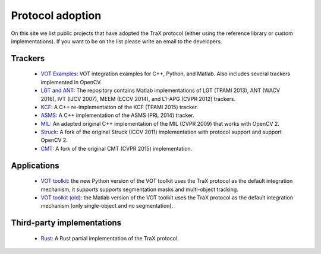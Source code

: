 Protocol adoption
=================

On this site we list public projects that have adopted the TraX protocol (either using the reference library or custom implementations). 
If you want to be on the list please write an email to the developers.

Trackers
--------

 - `VOT Examples <https://github.com/votchallenge/integration>`_: VOT integration examples for C++, Python, and Matlab. Also includes several trackers implemented in OpenCV.
 - `LGT and ANT <https://github.com/lukacu/visual-tracking-matlab>`_: The repository contains Matlab implementations of LGT (TPAMI 2013), ANT (WACV 2016), IVT (IJCV 2007), MEEM (ECCV 2014), and L1-APG (CVPR 2012) trackers.
 - `KCF <https://github.com/vojirt/kcf>`_: A C++ re-implementation of the KCF (TPAMI 2015) tracker.
 - `ASMS <https://github.com/vojirt/asms>`_: A C++ implementation of the ASMS (PRL 2014) tracker.
 - `MIL <https://github.com/lukacu/mil>`_: An adapted original C++ implementation of the MIL (CVPR 2009) that works with OpenCV 2.
 - `Struck <https://github.com/lukacu/struck>`_: A fork of the original Struck (ICCV 2011) implementation with protocol support and support OpenCV 2.
 - `CMT <https://github.com/lukacu/CMT>`_: A fork of the original CMT (CVPR 2015) implementation.

Applications
------------

 - `VOT toolkit <https://github.com/votchallenge/toolkit>`_: the new Python version of the VOT toolkit uses the TraX protocol as the default integration mechanism, it supports supports segmentation masks and multi-object tracking.
 - `VOT toolkit (old) <https://github.com/votchallenge/vot-toolkit-legacy>`_: the Matlab version of the VOT toolkit uses the TraX protocol as the default integration mechanism (only single-object and no segmentation).

Third-party implementations
---------------------------

 - `Rust <https://github.com/jjhbw/mosse-tracker/tree/master/examples/votchallenge>`_: A Rust partial implementation of the TraX protocol.